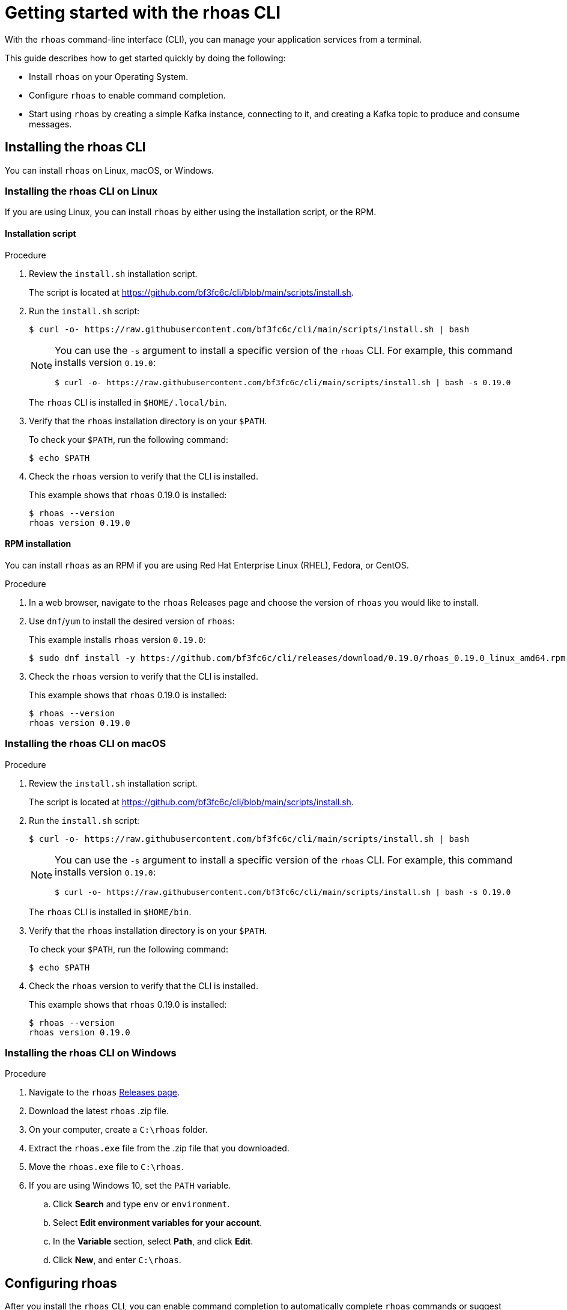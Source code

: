 [id="chap-getting-started-rhoas-cli"]
= Getting started with the rhoas CLI
:context: getting-started-rhoas

[role="_abstract"]
With the `rhoas` command-line interface (CLI), you can manage your application services from a terminal.

This guide describes how to get started quickly by doing the following:

* Install `rhoas` on your Operating System.

* Configure `rhoas` to enable command completion.

* Start using `rhoas` by creating a simple Kafka instance, connecting to it, and creating a Kafka topic to produce and consume messages.

[id="proc-installing-rhoas_{context}"]
== Installing the rhoas CLI

[role="_abstract"]
You can install `rhoas` on Linux, macOS, or Windows.

=== Installing the rhoas CLI on Linux

If you are using Linux, you can install `rhoas` by either using the installation script, or the RPM.

==== Installation script

.Procedure

. Review the `install.sh` installation script.
+
The script is located at https://github.com/bf3fc6c/cli/blob/main/scripts/install.sh.

. Run the `install.sh` script:
+
--
[source,shell]
----
$ curl -o- https://raw.githubusercontent.com/bf3fc6c/cli/main/scripts/install.sh | bash
----

[NOTE]
====
You can use the `-s` argument to install a specific version of the `rhoas` CLI. For example, this command installs version `0.19.0`:

[source,shell]
----
$ curl -o- https://raw.githubusercontent.com/bf3fc6c/cli/main/scripts/install.sh | bash -s 0.19.0
----
====

The `rhoas` CLI is installed in `$HOME/.local/bin`.
--

. Verify that the `rhoas` installation directory is on your `$PATH`.
+
--
To check your `$PATH`, run the following command:

[source,shell]
----
$ echo $PATH
----
--

. Check the `rhoas` version to verify that the CLI is installed.
+
--
This example shows that `rhoas` 0.19.0 is installed:

[source,shell]
----
$ rhoas --version
rhoas version 0.19.0
----
--

==== RPM installation

You can install `rhoas` as an RPM if you are using Red Hat Enterprise Linux (RHEL), Fedora, or CentOS.

.Procedure

. In a web browser, navigate to the `rhoas` Releases page and choose the version of `rhoas` you would like to install.

. Use `dnf`/`yum` to install the desired version of `rhoas`:
+
--
This example installs `rhoas` version `0.19.0`:

[source,shell]
----
$ sudo dnf install -y https://github.com/bf3fc6c/cli/releases/download/0.19.0/rhoas_0.19.0_linux_amd64.rpm
----
--

. Check the `rhoas` version to verify that the CLI is installed.
+
--
This example shows that `rhoas` 0.19.0 is installed:

[source,shell]
----
$ rhoas --version
rhoas version 0.19.0
----
--

=== Installing the rhoas CLI on macOS

.Procedure

. Review the `install.sh` installation script.
+
The script is located at https://github.com/bf3fc6c/cli/blob/main/scripts/install.sh.

. Run the `install.sh` script:
+
--
[source,shell]
----
$ curl -o- https://raw.githubusercontent.com/bf3fc6c/cli/main/scripts/install.sh | bash
----

[NOTE]
====
You can use the `-s` argument to install a specific version of the `rhoas` CLI. For example, this command installs version `0.19.0`:

[source,shell]
----
$ curl -o- https://raw.githubusercontent.com/bf3fc6c/cli/main/scripts/install.sh | bash -s 0.19.0
----
====

The `rhoas` CLI is installed in `$HOME/bin`.
--

. Verify that the `rhoas` installation directory is on your `$PATH`.
+
--
To check your `$PATH`, run the following command:

[source,shell]
----
$ echo $PATH
----
--

. Check the `rhoas` version to verify that the CLI is installed.
+
--
This example shows that `rhoas` 0.19.0 is installed:

[source,shell]
----
$ rhoas --version
rhoas version 0.19.0
----
--

=== Installing the rhoas CLI on Windows

.Procedure

. Navigate to the `rhoas` link:https://github.com/bf3fc6c/cli/releases[Releases page].

. Download the latest `rhoas` .zip file.

. On your computer, create a `C:\rhoas` folder.

. Extract the `rhoas.exe` file from the .zip file that you downloaded.

. Move the `rhoas.exe` file to `C:\rhoas`.

. If you are using Windows 10, set the `PATH` variable.

.. Click *Search* and type `env` or `environment`.

.. Select *Edit environment variables for your account*.

.. In the *Variable* section, select *Path*, and click *Edit*.

.. Click *New*, and enter `C:\rhoas`.

[id="proc-configuring-rhoas_{context}"]
== Configuring rhoas

[role="_abstract"]
After you install the `rhoas` CLI,
you can enable command completion to automatically complete `rhoas` commands or suggest options when you press *Tab*.

NOTE: The procedure for enabling command completion depends on the shell you are using.
To determine which shell you are using, run the `echo $0` command.

You can enable command completion for each of the following shells:

* xref:_enabling_command_completion_on_bash[Bash]
* xref:_enabling_command_completion_on_zsh[Zsh]
* xref:_enabling_command_completion_on_fish[Fish]

.Prerequisites

* You must have xref:proc-installing-rhoas_{context}[installed the `rhoas` CLI].

=== Enabling command completion on Bash

.Procedure

. Create the `rhoas_completions` script file.
+
[source,shell]
----
$ rhoas completion bash > rhoas_completions
----

. Move the script file to a special Bash completions directory.
+
--
.Linux
[source,shell]
----
$ sudo mv rhoas_completions /etc/bash_completion.d/rhoas
----

.macOS
[source,shell]
----
$ sudo mv rhoas_completions /usr/local/etc/bash_completion.d/rhoas
----
--

. Open a new terminal window.
+
Command completion is enabled.

=== Enabling command completion on Zsh

.Procedure

. Install the command completion script.
+
[source,shell]
----
$ rhoas completion zsh > "${fpath[1]}/_rhoas"
----

. Unless already installed, enable command completions.
+
[source,shell]
----
$ echo "autoload -U compinit; compinit" >> ~/.zshrc
----

. Open a new terminal window.
+
Command completion is enabled.

=== Enabling command completion on Fish

.Procedure

. Install fish completions.
+
[source,shell]
----
$ rhoas completion -s fish > ~/.config/fish/completion/gh.fish
----

. Open a new terminal window.
+
Command completion is enabled.

[id="proc-logging-in-to-rhoas_{context}"]
== Logging in to rhoas

[role="_abstract"]
After `rhoas` is installed, you can log in to access your application services.

.Prerequisites

* You must have an account to access Red Hat OpenShift Application Services.

* The `rhoas` CLI is installed.

.Procedure

. In a terminal, log in to `rhoas`.
+
--
[source,shell]
----
$ rhoas login
----

You are redirected to your web browser at https://sso.redhat.com.
--

. Enter your credentials to log in to your Red Hat account.
+
--
A welcome page is displayed notifying you that you have been logged in to `rhoas` successfully.

In your terminal, the `rhoas login` command indicates that you are logged in:

[source,shell]
----
$ rhoas login
You are now logged in as developer
----
--

[id="proc-using-rhoas_{context}"]
== Using rhoas

[role="_abstract"]
As a developer of applications and services,
you can use `rhoas` to create Kafka instances and connect your applications and services to these instances.

The following procedures demonstrate a basic workflow to get started quickly:

* xref:_creating_a_kafka_instance[Create a Kafka instance]

* xref:_creating_a_service_account[Create a service account]

* xref:_creating_a_kafka_topic[Create a Kafka topic]

* xref:_commands_for_managing_kafka[Use `rhoas` to manage your Kafka instances, service accounts, and Kafka topics]

=== Creating a Kafka instance

A Kafka instance includes a Kafka cluster, bootstrap server, and other required configurations for connecting to Kafka producer and consumer services.

.Prerequisites

* You are logged in to `rhoas`.

.Procedure

. Enter the following command to create a Kafka instance with default values.
+
--
This example creates a Kafka instance called `my-kafka`.

.Creating a Kafka instance
[source,shell]
----
$ rhoas kafka create my-kafka
Kafka instance "my-kafka" created successfully
{
  "cloud_provider": "aws",
  "created_at": "2021-03-17T18:33:50.000799005Z",
  "href": "/api/managed-services-api/v1/kafkas/1ptcsACdx7HVzacKZBA6HRRa1oW",
  "id": "1ptcsACdx7HVzacKZBA6HRRa1oW",
  "kind": "Kafka",
  "multi_az": true,
  "name": "my-kafka",
  "owner": "developer",
  "region": "us-east-1",
  "status": "accepted",
  "updated_at": "2021-03-17T18:33:50.000799005Z"
}
----

[NOTE]
====
If you do not want to use the default values,
enter the following command: `rhoas kafka create`.
You will be prompted to enter the `Name`, `Cloud Provider`, and `Cloud Region` for the Kafka instance.
====
--

. Enter the following command to verify that the Kafka instance is ready to use.
+
--
This command shows that the Kafka instance is ready to use,
because the `Status` field is `ready`.

.Reviewing details of a Kafka instance
[source,shell]
----
$ rhoas status kafka

  Kafka
  -----------------------------------------------------------------------------------
  ID:                     1ptdfZRHmLKwqW6A3YKM2MawgDh
  Name:                   my-kafka
  Status:                 ready
  Bootstrap URL:          my-kafka--ptdfzrhmlkwqw-a-ykm-mawgdh.kafka.devshift.org:443
----

[NOTE]
====
When you created the Kafka instance, it was set as the current instance automatically.
If you have multiple Kafka instances,
you can switch to a different instance by using the `rhoas kafka use` command.
====
--

=== Creating a service account

To connect your applications or services to a Kafka instance, you must first create a service account with credentials.
The credentials are exported to a file on your computer,
which you can use to authenticate your application with your Kafka instance.

.Prerequisites

* You have created a Kafka instance, and it has a `ready` status.

.Procedure

. Enter the following command to create a service account.
+
--
This example creates a service account called `my-service-acct` and saves the credentials in a JSON file.

.Creating a service account
[source,shell]
----
$ rhoas serviceaccount create --name "my-service-acct" --file-format json

Service account my-service-account created
Credentials saved to /home/developer/my-project/credentials.json
----

Your service account credentials are created and saved to a JSON file.

[NOTE]
====
When creating a service account, you can choose the file format and location to save the credentials.
For more information, see the `rhoas serviceaccount create` command help.
====
--

. To verify your service account credentials,
view the `credentials.json` file that you created.
+
--
.Verifying service account credentials
[source,shell]
----
$ cat credentials.json
{
	"user":"srvc-acct-eb575691-b94a-41f1-ab97-50ade0cd1094",
	"password":"facf3df1-3c8d-4253-aa87-8c95ca5e1225"
}
----

You'll use these credentials and the bootstrap server URL to connect your applications and services to your Kafka instance.
--

=== Creating a Kafka topic

After creating a Kafka instance, you can create Kafka topics to start producing and consuming messages in your services.

.Prerequisites

* You have created a Kafka instance, and it has a `ready` status.

.Procedure

. Verify that you are using the Kafka instance that you created.
+
--
This example switches to the `my-kafka` instance that was previously created.

.Selecting a Kafka instance to use
[source,shell]
----
$ rhoas kafka use my-kafka
Kafka instance "my-kafka" has been set as the current instance.
----
--

. Create a Kafka topic with default values.
+
--
This example creates the `my-topic` Kafka topic.

.Creating a Kafka topic with default values
[source,shell]
----
$ rhoas kafka topic create my-topic
{
  "config": [
    {
      "key": "retention.ms",
      "value": "-1"
    }
  ],
  "name": "my-topic",
  "partitions": [
    {
      "id": 1,
      "leader": {
        "id": 1
      },
      "replicas": [
        {
          "id": 1
        }
      ]
    }
  ]
}
----

[NOTE]
====
If you do not want to use the default values,
you can specify the number of partitions (`--partitions`) and message retention time (`--retention-ms`).
For more information, see the `rhoas kafka topic create` help.
====
--

. If necessary, you can edit or delete the topic by using the `rhoas kafka topic update` and `rhoas kafka topic delete` commands.

=== Commands for managing Kafka

The following list shows the `rhoas` commands you can use to manage your Kafka instances, service accounts, and topics.
For more information about any of the commands,
view the command help (for example, `rhoas kafka list -h`).

* View a list of all Kafka instances in your organization:
+
`rhoas kafka list`

* View configuration details for a particular Kafka instance:
+
`rhoas kafka describe`

* Switch to a different Kafka instance:
+
`rhoas kafka use`

* Delete a Kafka instance:
+
`rhoas kafka delete`

* View a list of Kafka topics:
+
`rhoas kafka topic list`

* View configuration details for a particular Kafka topic:
+
`rhoas kafka topic describe`

* Update the message retention time for a Kafka topic:
+
`rhoas kafka topic update`

* Delete a Kafka topic:
+
`rhoas kafka topic delete`

* View a list of service accounts in your organization:
+
`rhoas serviceaccount list`

* View configuration details for a particular service account:
+
`rhoas serviceaccount describe`

* Generate a new password for a service account:
+
`rhoas serviceaccount reset-credentials`

* Delete a service account:
+
`rhoas serviceaccount delete`

[id="proc-logging-out-rhoas_{context}"]
== Logging out of rhoas

[role="_abstract"]
You can log out from the `rhoas` CLI by using the `rhoas logout` command.

.Procedure

* Log out of `rhoas`.
+
[source,shell]
-----
$ rhoas logout
Successfully logged out
-----
